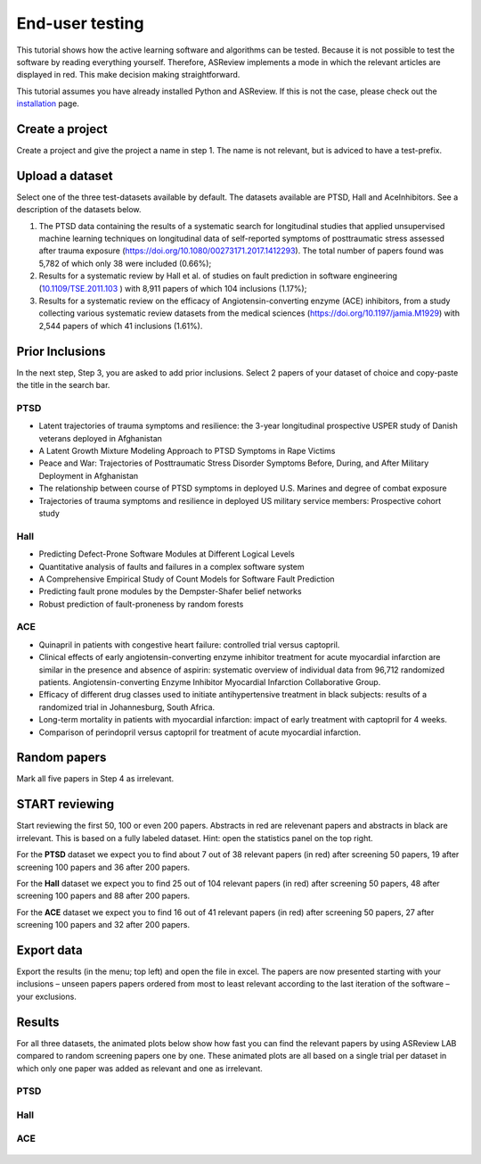 End-user testing
================

This tutorial shows how the active learning software and algorithms can be
tested. Because it is not possible to test the software by reading everything
yourself. Therefore, ASReview implements a mode in which the relevant articles
are displayed in red. This make decision making straightforward.

This tutorial assumes you have already installed Python and ASReview. If
this is not the case, please check out the
`installation <installation.html>`__ page.

Create a project
----------------

Create a project and give the project a name in step 1. The name is not
relevant, but is adviced to have a test-prefix.

Upload a dataset
----------------

Select one of the three test-datasets available by default. The datasets
available are PTSD, Hall and AceInhibitors. See a description of the datasets
below.

1. The PTSD data containing the results of a systematic search for
   longitudinal studies that applied unsupervised machine learning
   techniques on longitudinal data of self-reported symptoms of
   posttraumatic stress assessed after trauma exposure
   (https://doi.org/10.1080/00273171.2017.1412293). The total number of
   papers found was 5,782 of which only 38 were included (0.66%);

2. Results for a systematic review by Hall et al. of studies on fault
   prediction in software engineering
   (`10.1109/TSE.2011.103 <https://doi.org/10.1109/TSE.2011.103>`__ )
   with 8,911 papers of which 104 inclusions (1.17%);

3. Results for a systematic review on the efficacy of
   Angiotensin-converting enzyme (ACE) inhibitors, from a study
   collecting various systematic review datasets from the medical
   sciences
   (`https://doi.org/10.1197/jamia.M1929 <https://doi.org/10.1197/jamia.M1929>`__)
   with 2,544 papers of which 41 inclusions (1.61%).

Prior Inclusions
----------------

In the next step, Step 3, you are asked to add prior inclusions. Select 2
papers of your dataset of choice and copy-paste the title in the search bar.

PTSD
~~~~

- Latent trajectories of trauma symptoms and resilience: the 3-year longitudinal prospective USPER study of Danish veterans deployed in Afghanistan
- A Latent Growth Mixture Modeling Approach to PTSD Symptoms in Rape Victims
- Peace and War: Trajectories of Posttraumatic Stress Disorder Symptoms Before, During, and After Military Deployment in Afghanistan
- The relationship between course of PTSD symptoms in deployed U.S. Marines and degree of combat exposure
- Trajectories of trauma symptoms and resilience in deployed US military service members: Prospective cohort study


Hall
~~~~

- Predicting Defect-Prone Software Modules at Different Logical Levels
- Quantitative analysis of faults and failures in a complex software system
- A Comprehensive Empirical Study of Count Models for Software Fault Prediction
- Predicting fault prone modules by the Dempster-Shafer belief networks
- Robust prediction of fault-proneness by random forests


ACE
~~~

- Quinapril in patients with congestive heart failure: controlled trial versus captopril.
- Clinical effects of early angiotensin-converting enzyme inhibitor treatment for acute myocardial infarction are similar in the presence and absence of aspirin: systematic overview of individual data from 96,712 randomized patients. Angiotensin-converting Enzyme Inhibitor Myocardial Infarction Collaborative Group.
- Efficacy of different drug classes used to initiate antihypertensive treatment in black subjects: results of a randomized trial in Johannesburg, South Africa.
- Long-term mortality in patients with myocardial infarction: impact of early treatment with captopril for 4 weeks.
- Comparison of perindopril versus captopril for treatment of acute myocardial infarction.


Random papers
-------------

Mark all five papers in Step 4 as irrelevant.

START reviewing
---------------

Start reviewing the first 50, 100 or even 200 papers. Abstracts in red are
relevenant papers and abstracts in black are irrelevant. This is based on a
fully labeled dataset. Hint: open the statistics panel on the top right.

For the **PTSD** dataset we expect you to find about 7 out of 38 relevant
papers (in red) after screening 50 papers, 19 after screening 100 papers
and 36 after 200 papers.

For the **Hall** dataset we expect you to find 25 out of 104 relevant
papers (in red) after screening 50 papers, 48 after screening 100 papers
and 88 after 200 papers.

For the **ACE** dataset we expect you to find 16 out of 41 relevant papers
(in red) after screening 50 papers, 27 after screening 100 papers and 32
after 200 papers.

Export data
-----------

Export the results (in the menu; top left) and open the file in excel.
The papers are now presented starting with your inclusions – unseen
papers papers ordered from most to least relevant according to the last
iteration of the software – your exclusions.

Results
-------

For all three datasets, the animated plots below show how fast you can find the relevant papers by
using ASReview LAB compared to random screening papers one by one.
These animated plots are all based on a single trial per dataset in which only
one paper was added as relevant and one as irrelevant.

PTSD
~~~~
.. figure:: ../images/gifs/ptsd_recall_slow_1trial_fancy.gif
   :alt: Recall curve for the ptsd dataset

Hall
~~~~
.. figure:: ../images/gifs/software_recall_slow_1trial_fancy.gif
   :alt: Recall curve for the software dataset

ACE
~~~
.. figure:: ../images/gifs/ace_recall_slow_1trial_fancy.gif
   :alt: Recall curve for the ACE dataset
